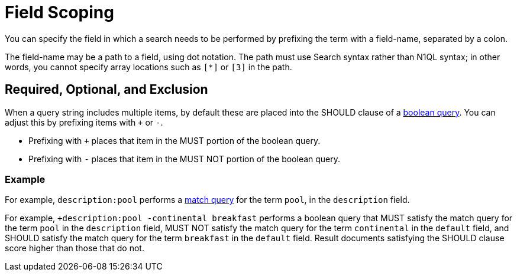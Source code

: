 [#Field-Scoping]
= Field Scoping

You can specify the field in which a search needs to be performed by prefixing the term with a field-name, separated by a colon.

The field-name may be a path to a field, using dot notation.
The path must use Search syntax rather than N1QL syntax; in other words, you cannot specify array locations such as `[*]` or `[3]` in the path.

== Required, Optional, and Exclusion

When a query string includes multiple items, by default these are placed into the SHOULD clause of a xref:fts-query-types.adoc#boolean-query[boolean query].
You can adjust this by prefixing items with `+` or `-`.

* Prefixing with `+` places that item in the MUST portion of the boolean query.
* Prefixing with `-` places that item in the MUST NOT portion of the boolean query.

=== Example

For example, `description:pool` performs a xref:fts-query-types.adoc#match-query[match query] for the term `pool`, in the `description` field.

For example, `+description:pool -continental breakfast` performs a boolean query that MUST satisfy the match query for the term `pool` in the `description` field, MUST NOT satisfy the match query for the term `continental` in the `default` field, and SHOULD satisfy the match query for the term `breakfast` in the `default` field.
Result documents satisfying the SHOULD clause score higher than those that do not.
